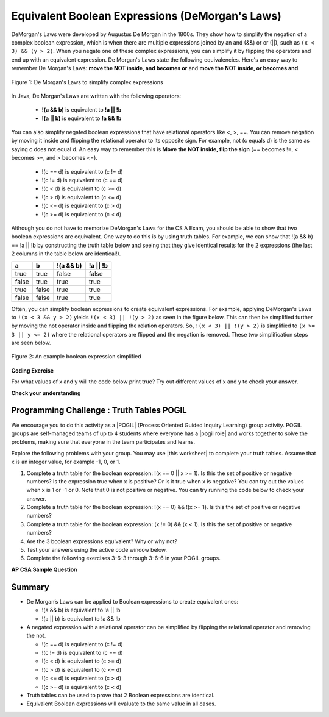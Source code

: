 .. qnum::
   :prefix: 3-6-
   :start: 1 
   
.. |CodingEx| image:: ../../_static/codingExercise.png
    :width: 30px
    :align: middle
    :alt: coding exercise
    
    
.. |Exercise| image:: ../../_static/exercise.png
    :width: 35
    :align: middle
    :alt: exercise
    
    
.. |Groupwork| image:: ../../_static/groupwork.png
    :width: 35
    :align: middle
    :alt: groupwork
    
.. raw:: html

    <style>    td { text-align: left; } </style>
    
Equivalent Boolean Expressions (DeMorgan's Laws)
================================================

..	index::
	single: DeMorgan's Laws
	single: negation
	
DeMorgan's Laws were developed by Augustus De Morgan in the 1800s.  They show how to simplify the negation of a complex boolean expression, which is when there are multiple expressions joined by an and (&&) or or (||), such as ``(x < 3) && (y > 2)``. When you negate one of these complex expressions, you can simplify it by flipping the operators and end up with an equivalent expression. De Morgan's Laws state the following equivalencies. Here's an easy way to remember De Morgan's Laws: **move the NOT inside, and becomes or** and **move the NOT inside, or becomes and**.

.. figure:: Figures/demorgan.png
    :width: 400px
    :align: center
    :figclass: align-center
    
    Figure 1: De Morgan's Laws to simplify complex expressions


In Java, De Morgan's Laws are written with the following operators:

    -  **!(a && b)** is equivalent to **!a || !b**
    
    -  **!(a || b)** is equivalent to **!a && !b** 
    
You can also simplify negated boolean expressions that have relational operators like <, >, ==. You can  remove negation by moving it inside and flipping the relational operator to its opposite sign. For example, not (c equals d) is the same as saying c does not equal d.  An easy way to remember this is **Move the NOT inside, flip the sign** (== becomes !=, < becomes >=, and > becomes <=).


  - !(c == d) is equivalent to (c != d)
  - !(c != d) is equivalent to (c == d)
  - !(c < d) is equivalent to (c >= d)
  - !(c > d) is equivalent to (c <= d)
  - !(c <= d) is equivalent to (c > d)
  - !(c >= d) is equivalent to (c < d)

Although you do not have to memorize DeMorgan's Laws for the CS A Exam, you should be able to show that two boolean expressions are equivalent. One way to do this is by using truth tables. For example, we can show that !(a && b) == !a || !b by constructing the truth table below and seeing that they give identical results for the 2 expressions (the last 2 columns in the table below are identical!).

+-------+-------+-----------+----------+
| a     | b     | !(a && b) | !a || !b |
+=======+=======+===========+==========+
| true  | true  | false     | false    |
+-------+-------+-----------+----------+
| false | true  | true      | true     |
+-------+-------+-----------+----------+
| true  | false | true      | true     |
+-------+-------+-----------+----------+
| false | false | true      | true     |
+-------+-------+-----------+----------+

Often, you can simplify boolean expressions to create equivalent expressions. For example, applying DeMorgan's Laws to ``!(x < 3 && y > 2)`` yields ``!(x < 3) || !(y > 2)`` as seen in the figure below. This can then be simplified further by moving the not operator inside and flipping the relation operators. So, ``!(x < 3) || !(y > 2)`` is simplified to ``(x >= 3 || y <= 2)`` where the relational operators are flipped and the negation is removed. These two simplification steps are seen below. 

.. figure:: Figures/demorganex.png
    :width: 400px
    :align: center
    :figclass: align-center
    
    Figure 2: An example boolean expression simplified




|CodingEx| **Coding Exercise**

For what values of x and y will the code below print true?  Try out different values of x and y to check your answer.

.. activecode:: lcdmtest
   :language: java
   
   public class Test1
   {
      public static void main(String[] args)
      {
        int x = 2;
        int y = 3;
        System.out.println(!(x < 3 && y > 2));
      }
   }

 
|Exercise| **Check your understanding**

.. mchoice:: qcbdm1_8
   :practice: T
   :answer_a: first case
   :answer_b: second case 
   :correct: b
   :feedback_a: This will be printed if x is greater or equal to 3 and y is less than or equal to 2.  The first part is true but the second is false.  Since the statements are joined by an and the complex expression is false.
   :feedback_b: This will be printed if x is less than 3 or y is greater than 2.  In this case the first will be false, but the second true so since the statements are joined with an or the complex expression is true.

   What is printed when the following code executes and x equals 4 and y equals 3?   
   
   .. code-block:: java 

     int x = 4, y = 3;         
     if (!(x < 3 || y > 2)) System.out.println("first case");
     else System.out.println("second case");
     
.. mchoice:: qcbdm2_9
   :practice: T
   :answer_a: first case
   :answer_b: second case 
   :correct: a
   :feedback_a: This will be printed if x is greater than or equal to 3 or y is less than or equal to 2.  In this case x is greater than 3 so the first condition is true.
   :feedback_b: This will be printed if x is less than 3 and y is greater than 2.  

   What is printed when the following code executes and x equals 4 and y equals 3?   
   
   .. code-block:: java 

     int x = 4, y = 3; 
     if (!(x < 3 && y > 2)) System.out.println("first case");
     else System.out.println("second case");
     

     
|Groupwork| Programming Challenge : Truth Tables POGIL
------------------------------------------------------

.. |pogil| raw:: html

   <a href="https://pogil.org/about-pogil/what-is-pogil" target="_blank" style="text-decoration:underline">POGIL</a>
   
.. |pogil role| raw:: html

   <a href="https://docs.google.com/document/d/1_NfNLWJxaG4qZ2Jd2x8UctDS05twn1h6p-o3XaAcRv0/edit?usp=sharing" target="_blank" style="text-decoration:underline">POGIL role</a>

.. |this worksheet| raw:: html

   <a href="https://docs.google.com/document/d/1KI95bHluw3UkloFxlSih_1ed0QGaW9NZ1anEzqQ_RZY/edit?usp=sharing" target="_blank" style="text-decoration:underline">this worksheet</a>
   
We encourage you to do this activity as a |POGIL| (Process Oriented Guided Inquiry Learning) group activity. POGIL groups are self-managed teams of up to 4 students where everyone has a |pogil role| and works together to solve the problems, making sure that everyone in the team participates and learns. 

Explore the following problems with your group. You may use |this worksheet| to complete your truth tables. Assume that x is an integer value, for example -1, 0, or 1. 

1. Complete a truth table for the boolean expression: !(x == 0 || x >= 1). Is this the set of positive or negative numbers?  Is the expression true when x is positive? Or is it true when x is negative? You can try out the values when x is 1 or -1 or 0. Note that 0 is not positive or negative. You can try running the code below to check your answer.


2. Complete a truth table for the boolean expression: !(x == 0) && !(x >= 1). Is this the set of positive or negative numbers?

3. Complete a truth table for the boolean expression: (x != 0) && (x < 1). Is this the set of positive or negative numbers?

4. Are the 3 boolean expressions equivalent? Why or why not?

5. Test your answers using the active code window below.

6. Complete the following exercises 3-6-3 through 3-6-6 in your POGIL groups.

.. activecode:: challenge3-6-booleanExpr
   :language: java
   
   public class EquivalentExpressions
   {
      public static void main(String[] args)
      {
         int x = -1; // try with x = -1, x = 0, and x = 1
         System.out.println(!(x == 0 || x >= 1));
         // add print statements for expressions in #2 and #3
         // to see if they are equivalent when x = -1, 0, and 1.
     
        
      }
   }

.. mchoice:: qcbdm3_1
   :practice: T
   :answer_a: (x < 2) || (y > 4)
   :answer_b: (x < 2) && (y > 4)
   :answer_c: (x <= 2) || (y >= 4)
   :answer_d: (x <= 2) && (y >= 4)
   :correct: c
   :feedback_a: The negation of x > 2 is x <= 2
   :feedback_b: Don't forget that the and is changed to an or
   :feedback_c: The x > 2 becomes x <= 2, the y < 4 becomes y >= 4 and the and changes to or
   :feedback_d: Don't forget that the and is changed to an or

   Which of the following is the same as the code below? 
   
   .. code-block:: java 

     !(x > 2 && y < 4)
     
.. mchoice:: qcbdm4_2
   :practice: T
   :answer_a: (x != 2) || (y < 4)
   :answer_b: (x != 2) && (y < 4)
   :answer_c: (x != 2) && (y <= 4)
   :answer_d: (x != 2) || (y <= 4)
   :correct: d
   :feedback_a: The negation of y > 4 is y <= 4
   :feedback_b: Don't forget that the and is changed to an or
   :feedback_c: Don't forget that the and is changed to an or
   :feedback_d: The and is changed to an or, the (x == 2) becomes (x != 2) and (y > 4) becomes (y <= 4)

   Which of the following is the same as the code below? 
   
   .. code-block:: java 

     !(x == 2 && y > 4)
     
.. mchoice:: qcbdm5_3
   :practice: T
   :answer_a: (x == 5) || (y == 7)
   :answer_b: (x == 5) && (y == 7)
   :answer_c: (x != 5) || (y != 7) 
   :answer_d: (x < 5) || (x > 5) || (y > 7) || (y < 7)
   :correct: a
   :feedback_a: The negation of && is || and the negation of != is ==
   :feedback_b: The negation of && is ||
   :feedback_c: The negation of x != 5 is x == 5.  The negation of y !=  7 is y == 7.
   :feedback_d: The negation of == is != which is the same as < or >.  The negation of != is ==.

   Which of the following is the same as the code below? 
   
   .. code-block:: java 

     !(x!=5 && y!=7)
     
.. mchoice:: qcbdm6_4
   :practice: T
   :answer_a: (x > 5) && (y < 7)
   :answer_b: (x > 5) || (y < 7)
   :answer_c: (x > 5) && (y <= 7)
   :answer_d: (x > 5) || (y <= 7)
   :correct: d
   :feedback_a: The negation of && is || and the negation of y > 7 is y <= 7.
   :feedback_b: The negation of y > 7 is y <= 7.
   :feedback_c: The negation of && is ||.
   :feedback_d: The negation of (x <= 5) is (x > 5).  The negation of && is ||.  The negation of (y > 7) is (y <= 7).


   Which of the following is the same as the code below? 
   
   .. code-block:: java 

     !(x<= 5 && y > 7)


**AP CSA Sample Question**

.. mchoice:: apcsa-sample5
   :practice: T
   :answer_a: The value is always true.
   :answer_b: The value is always false.
   :answer_c: The value is true when a has the value false, and is false otherwise.
   :answer_d: The value is true when b has the value false, and is false otherwise.
   :answer_e: The value is true when either a or b has the value true, and is false otherwise.
   :correct: b
   :feedback_a: Try simplifying !(b ||a) or consider what happens if a and b are true.
   :feedback_b: Yes, a && !(b || a) = a && !b && !a. Since (a && !a) can never be true, the result will always be false.
   :feedback_c: Try the expression with a = false. Is the result true? 
   :feedback_d: Try the expression with b = false with a = true and then try it with a = false. Is the result ever true?
   :feedback_e: Try the expression with a = true. Is the result true?

    Which of the following best describes the value of the Boolean expression: a && !(b || a)


   
     
Summary
--------

- De Morgan’s Laws can be applied to Boolean expressions to create equivalent ones:

  - !(a && b) is equivalent to !a || !b 
  - !(a || b) is equivalent to !a && !b 

- A negated expression with a relational operator can be simplified by flipping the relational operator and removing the not. 

  - !(c == d) is equivalent to (c != d)
  - !(c != d) is equivalent to (c == d)
  - !(c < d) is equivalent to (c >= d)
  - !(c > d) is equivalent to (c <= d)
  - !(c <= d) is equivalent to (c > d)
  - !(c >= d) is equivalent to (c < d)
  
- Truth tables can be used to prove that 2 Boolean expressions are identical.

- Equivalent Boolean expressions will evaluate to the same value in all cases.